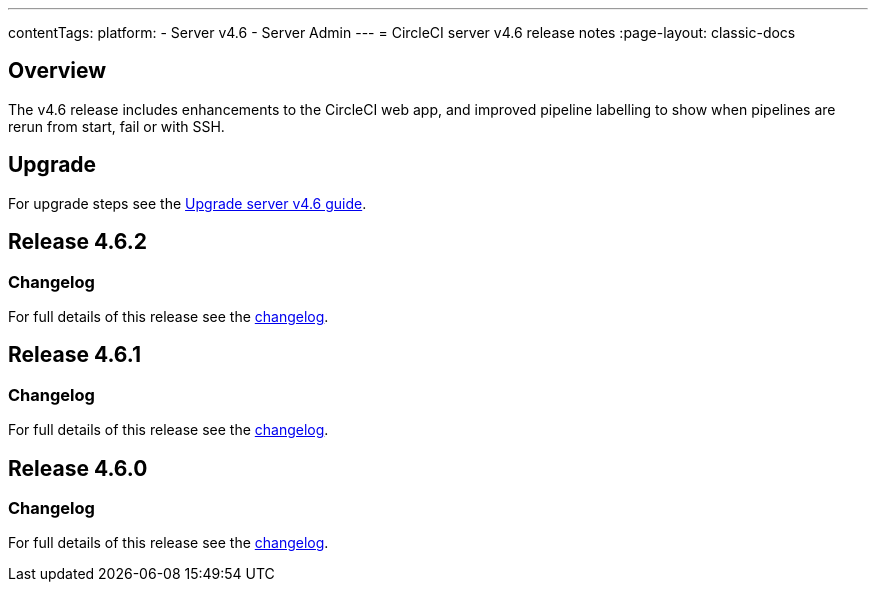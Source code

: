 ---
contentTags:
  platform:
    - Server v4.6
    - Server Admin
---
= CircleCI server v4.6 release notes
:page-layout: classic-docs

:page-description: Details of the new features included in each CircleCI server v4.6 release.
:icons: font
:toc: macro
:toc-title:

[#overview]
== Overview

The v4.6 release includes enhancements to the CircleCI web app, and improved pipeline labelling to show when pipelines are rerun from start, fail or with SSH.

[#upgrade]
== Upgrade
For upgrade steps see the xref:../installation/upgrade-server#[Upgrade server v4.6 guide].

== Release 4.6.2

=== Changelog

For full details of this release see the link:https://circleci.com/changelog/#server-release-4-6-2[changelog].

== Release 4.6.1

=== Changelog

For full details of this release see the link:https://circleci.com/changelog/#server-release-4-6-1[changelog].

== Release 4.6.0

=== Changelog

For full details of this release see the link:https://circleci.com/changelog/#server-release-4-6-0[changelog].
